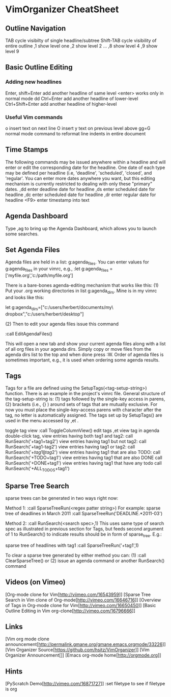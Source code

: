 * VimOrganizer CheatSheet
** Outline Navigation
   TAB                  cycle visibilty of single headline/subtree
   Shift-TAB            cycle visibility of entire outline
   ,1                   show level one
   ,2                   show level 2
   ...
   ,8                   show level 4
   ,9                   show level 9
** Basic Outline Editing
*** Adding new headlines
   Enter, shift+Enter   add another headline of same level
                        <enter> works only in normal mode
                        dd 
   Ctrl+Enter           add another headline of lower-level
   Ctrl+Shift+Enter     add another headline of higher-level
*** Useful Vim commands
   o                    insert text on next line
   O                    insert y text on previous level above 
   gg=G                 normal mode command to reformat line
                        indents in entire document
** Time Stamps
   The following commands may be issued anywhere within a headline and will 
   enter or edit the corresponding date for the headline.  One date of 
   each type may be defined per headline (i.e, 'deadline', 'scheduled', 
   'closed', and 'regular'.  You can enter more dates anywhere you want, but 
   this editing mechanism is currently restricted to dealing with only these
   "primary" dates.
   ,dd                  enter deadline date for headline
   ,ds                  enter scheduled date for headline
   ,dc                  enter scheduled date for headline
   ,dr                  enter regular date for headline
   <F9>                 enter timestamp into text
** Agenda Dashboard
   Type ,ag to bring up the Agenda Dashboard, which allows you to launch 
   some searches. 
** Set Agenda Files
   Agenda files are held in a list:  g:agenda_files.  You can enter values for 
   g:agenda_files in your vimrc, e.g., 
   :let g:agenda_files = ['myfile.org','c:/path/myfile.org']
   
   There is a bare-bones agenda-editing mechanism that works like this:
   (1) Put your .org working directories in list g:agenda_dirs.  Mine is in my
   vimrc and looks like this:

let g:agenda_dirs=["c:/users/herbert/documents/my\ dropbox","c:/users/herbert/desktop"]
   
   (2) Then to edit your agenda files issue this command 
   
        :call EditAgendaFiles()
   
   This will open a new tab and show your current agenda files along with a list
   of all org files in your agenda dirs.  Simply copy or move files from the 
   agenda dirs list to the top and when done press :W.  Order of agenda files is
   sometimes important, e.g., it is used when ordering some agenda results.
   
** Tags
   Tags for a file are defined using the SetupTags(<tag-setup-string>) function.  There is an 
   example in the project's vimrc file.  General structure of the 
   tag-setup-string is: (1) tags followed by the single-key access in parens, 
   (2) brackets (i.e., {} ) around sets of tags that are mutually exclusive.  
   For now you must place the single-key-access parens with character after the 
   tag, no letter is automatically assigned.  The tags set up by SetupTags() are 
   used in the menu accessed by ,et .

   toggle tag view      :call ToggleColumnView()
   edit tags              ,et
   view tag in agenda   double-click tag, 
   view entries having both tag1 and tag2:  
            call RunSearch('+tag1+tag2')
   view entries having tag1  but not tag2:  
            call RunSearch('+tag1-tag2')
   view entries having tag1 or tag2:  
            call RunSearch('+\(tag1\|tag2\)')
   view entries having tag1 that are also TODO:  
            call RunSearch('+TODO+tag1')
   view entries having tag1 that are also DONE
            call RunSearch('+DONE+tag1')
   view entries having tag1 that have any todo
            call RunSearch('+ALL_TODOS+tag1')

** Sparse Tree Search
   sparse trees can be generated in two ways right now:

   Method 1:
   :call SparseTreeRun(<regex patter string>)
   For example:
   sparse tree of deadlines in March 2011   :call SparseTreeRun('DEADLINE.*2011-03')

    Method 2:
    :call RunSearch(<search spec>,1)
    This uses same type of search spec as illustrated in previous section for 
    Tags, but feeds second argument of 1 to RunSearch() to indicate results 
    should be in form of sparse_tree. E.g.:
    
   sparse tree of headlines with tag1   :call SparseTreeRun('+tag1',1)
   
   To clear a sparse tree generated by either method you can:
   (1) :call ClearSparseTree()
   or (2) issue an agenda command or another RunSearch() command
** Videos (on Vimeo)
   [Org-mode clone for Vim[http://viimeo.com/16543959]]
   [Sparse Tree Search in Vim clone of Org-mode[http://vimeo.com/16646716]]
   [Overview of Tags in Org-mode clone for Vim[http://vimeo.com/16650450]]
   [Basic Outline Editing in Vim org-clone[http://vimeo.com/16796666]]
** Links
   [Vim org mode clone 
   announcement[http://permalink.gmane.org/gmane.emacs.orgmode/33226]]
   [Vim Organizer Source[https://github.com/hsitz/VimOrganizer]]
   [Vim Organizer Announcement[]]
   [Emacs org-mode home[http://orgmode.org]]
** Hints
   [PyScratch Demo[http://vimeo.com/16871727]]
   :set filetype     to see if filetype is org
 
 
* 
 
 
